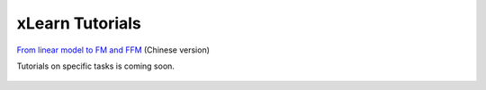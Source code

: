 xLearn Tutorials
^^^^^^^^^^^^^^^^^^^^^^^^^^^

`From linear model to FM and FFM`__ (Chinese version)

Tutorials on specific tasks is coming soon.

 .. __: https://tech.meituan.com/deep-understanding-of-ffm-principles-and-practices.html

 .. toctree::
   :hidden: